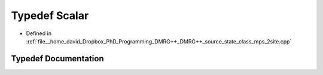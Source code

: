 .. _exhale_typedef_class__mps__2site_8cpp_1a8a9bc5bfdb07c6e9c17ca16620d3e3ad:

Typedef Scalar
==============

- Defined in :ref:`file__home_david_Dropbox_PhD_Programming_DMRG++_DMRG++_source_state_class_mps_2site.cpp`


Typedef Documentation
---------------------


.. doxygentypedef:: Scalar

